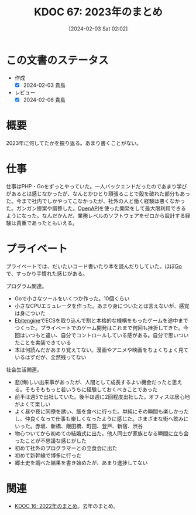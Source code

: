 :PROPERTIES:
:ID:       20240203T020208
:END:
#+title:      KDOC 67: 2023年のまとめ
#+date:       [2024-02-03 Sat 02:02]
#+filetags:   :essay:
#+identifier: 20240203T020208

* この文書のステータス
- 作成
  - [X] 2024-02-03 貴島
- レビュー
  - [X] 2024-02-06 貴島
* 概要
2023年に何してたかを振り返る。あまり書くことがない。
* 仕事
仕事はPHP・Goをずっとやっていた。一人バックエンドだったのであまり学びがあるとは感じなかったが、なんとかひとり頑張ることで殻を破れた部分もあった。今まで社内でしかやってこなかったが、社外の人と働く経験は悪くなかった。ガンガン提案や調整した。[[id:a833c386-3cca-49eb-969a-5af58991250d][OpenAPI]]を使った開発をして最大限利用できるようになった。なんだかんだ、業務レベルのソフトウェアをゼロから設計する経験は貴重であったともいえる。
* プライベート
プライベートでは、だいたいコード書いたり本を読んだりしていた。ほぼ[[id:7cacbaa3-3995-41cf-8b72-58d6e07468b1][Go]]で、すっかり手慣れた感じがある。

プログラム関連。

- Goで小さなツールをいくつか作った。10個くらい
- 小さなCPUエミュレータを作った。あまり身についたとは言えないが、感覚は身についた
- [[id:1125139c-d69f-4af0-a564-6b9b399ce976][Ebitengine]]でECSを取り込んで割と本格的な機構をもったゲームを途中までつくった。プライベートでのゲーム開発はこれまで何回も挫折してきた。今回はいつもと違い、自分でコントロールしている感がある。自分で思いついたことを実装できている
- 本は何読んだかあまり覚えてない。漫画やアニメや映画をちょくちょく見ているはずだが、全然残ってない

社会生活関連。

- 悲(悔)しい出来事があったが、人間として成長するよい機会だったと思える。そもそももっと若いうちに経験しておくべきことであった
- 前半は週5で出社していた。後半は週に2回程度出社した。オフィスは居心地がよくて楽しい
- よく昼や夜に同僚を誘い、飯を食べに行った。単純にその瞬間も楽しかったし、仲良くなって仕事も楽しくなったように感じた。さまざまな街へ飲みにいった。赤坂、新橋、飯田橋、町田、登戸、新宿、渋谷
- 物心ついてから初めての結婚式に出た。他人同士が家族となる瞬間に立ち会ったことが不思議な感じがした
- 初めて社外のプログラマーとの立食会に出た
- 初めて新幹線で博多に行った
- 郷土史を調べた結果を書き始めたが、あまり進捗してない

* 関連
- [[id:20230101T175751][KDOC 16: 2022年のまとめ]]。去年のまとめ。
